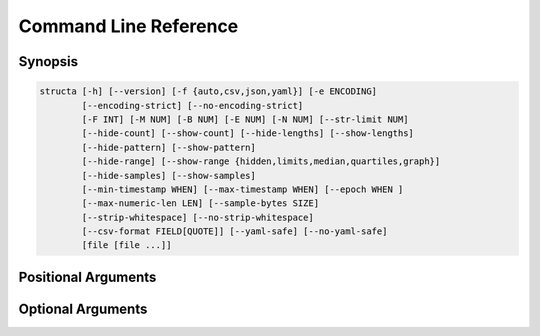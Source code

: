 .. structa: an application for analyzing repetitive data structures
..
.. Copyright (c) 2021 Dave Jones <dave@waveform.org.uk>
..
.. SPDX-License-Identifier: GPL-2.0-or-later

======================
Command Line Reference
======================

Synopsis
========

.. code-block:: text

    structa [-h] [--version] [-f {auto,csv,json,yaml}] [-e ENCODING]
            [--encoding-strict] [--no-encoding-strict]
            [-F INT] [-M NUM] [-B NUM] [-E NUM] [-N NUM] [--str-limit NUM]
            [--hide-count] [--show-count] [--hide-lengths] [--show-lengths]
            [--hide-pattern] [--show-pattern]
            [--hide-range] [--show-range {hidden,limits,median,quartiles,graph}]
            [--hide-samples] [--show-samples]
            [--min-timestamp WHEN] [--max-timestamp WHEN] [--epoch WHEN ]
            [--max-numeric-len LEN] [--sample-bytes SIZE]
            [--strip-whitespace] [--no-strip-whitespace]
            [--csv-format FIELD[QUOTE]] [--yaml-safe] [--no-yaml-safe]
            [file [file ...]]


.. program:: structa

Positional Arguments
====================

.. option:: file

    The data-file(s) to analyze; if this is - or unspecified then stdin will be
    read for the data; if multiple files are specified all will be read and
    analyzed as an array of similar structures

Optional Arguments
==================

.. option:: -h, --help

    show this help message and exit

.. option:: --version

    show program's version number and exit

.. option:: -f {auto,csv,json,yaml}, --format {auto,csv,json,yaml}

    The format of the data file; if this is unspecified, it will be guessed
    based on the first bytes of the file; valid choices are auto (the default),
    csv, or json

.. option:: -e ENCODING, --encoding ENCODING

    The string encoding of the file, e.g. utf-8 (default: auto). If "auto" then
    the file will be sampled to determine the encoding (see
    :option:`--sample-bytes`)

.. option:: --encoding-strict, --no-encoding-strict

    Controls whether character encoding is strictly enforced and will result in
    an error if invalid characters are found during analysis. If disabled, a
    replacement character will be inserted for invalid sequences. The default
    is strict decoding

.. option:: -F INT, --field-threshold INT

    If the number of distinct keys in a map, or columns in a tuple is less than
    this then they will be considered distinct fields instead of being lumped
    under a generic type like *str* (default: 20)

.. option:: -M NUM, --merge-threshold NUM

    The proportion of mapping fields which must match other mappings for them
    to be considered potential merge candidates (default: 50%)

.. option:: -B NUM, --bad-threshold NUM

    The proportion of string values which are allowed to mismatch a pattern
    without preventing the pattern from being reported; the proportion of "bad"
    data permitted in a field (default: 1%)

.. option:: -E NUM, --empty-threshold NUM

    The proportion of string values permitted to be empty without preventing
    the pattern from being reported; the proportion of "empty" data permitted
    in a field (default: 99%)

.. option:: -N NUM, --null-threshold NUM

    The proportion of values permitted to be null without preventing type
    analysis (default: 99%)

.. option:: --str-limit NUM

    The length beyond which only the lengths of strs will be reported; below
    this the actual value of the string will be displayed (default: 20)

.. option:: --hide-count, --show-count

    If set, show the count of items in containers, the count of unique scalar
    values, and the count of all sample values (if :option:`--show-samples` is
    set). If disabled, counts will be hidden

.. option:: --hide-lengths, --show-lengths

    If set, display the range of lengths of string fields in the same format as
    specified by :option:`--show-range`

.. option:: --hide-pattern, --show-pattern

    If set, show the pattern determined for fixed length string fields. If
    disabled, pattern information will be hidden

.. option:: --hide-range, --show-range {hidden,limits,median,quartiles,graph}

    Show the range of numeric (and temporal) fields in a variety of forms. The
    default is 'limits' which simply displays the minimum and maximum; 'median'
    includes the median between these; 'quartiles' shows all three quartiles
    between the minimum and maximum; 'graph' displays a crude chart showing the
    positions of the quartiles relative to the limits. Use
    :option:`--hide-range` to hide all range info

.. option:: --hide-samples, --show-samples

    If set, show samples of non-unique scalar values including the most and
    least common values. If disabled, samples will be hidden

.. option:: --min-timestamp WHEN

    The minimum timestamp to use when guessing whether floating point fields
    represent UNIX timestamps (default: 20 years). Can be specified as an
    absolute timestamp (in ISO-8601 format) or a duration to be subtracted from
    the current timestamp

.. option:: --max-timestamp WHEN

    The maximum timestamp to use when guessing whether floating point fields
    represent UNIX timestamps (default: 10 years). Can be specified as an
    absolute timestamp (in ISO-8601 format) or a duration to be added to the
    current timestamp

.. option:: --epoch WHEN

    The epoch from which datetimes are measured. Can be specified as an
    absolute timestamp (in ISO-8601 format: YYYY-mm-ddTHH:MM:SS), or one of the
    special strings, "unix" (which is equivalent to 1970-01-01) or
    "excel" (which is roughly equivalent to 1900-01-01, with some adjustments).
    The default is "unix"

.. option:: --max-numeric-len LEN

    The maximum number of characters that a number, integer or floating-point,
    may use in its representation within the file. Defaults to 30

.. option:: --sample-bytes SIZE

    The number of bytes to sample from the file for the purposes of encoding
    and format detection. Defaults to 1m. Typical suffixes of k, m, g, etc. may
    be specified

.. option:: --strip-whitespace, --no-strip-whitespace

    Controls whether leading and trailing found in strings in the will be left
    alone and thus included or excluded in any data-type analysis. The default
    is to strip whitespace

.. option:: --csv-format FIELD[QUOTE]

    The characters used to delimit fields and strings in a CSV file. Can be
    specified as a single character which will be used as the field delimiter,
    or two characters in which case the second will be used as the string
    quotation character. Can also be "auto" which indicates the delimiters
    should be detected. Bear in mind that some characters may require quoting
    for the shell, e.g. ';"'

.. option:: --yaml-safe, --no-yaml-safe

    Controls whether the "safe" or "unsafe" YAML loader is used to parse YAML
    files. The default is the "safe" parser. Only use :option:`--no-yaml-safe`
    if you trust the source of your data

.. option:: --json-strict, --no-json-strict

    Controls whether the JSON decoder permits control characters within
    strings, which isn't technically valid JSON. The default is to be strict
    and disallow such characters

